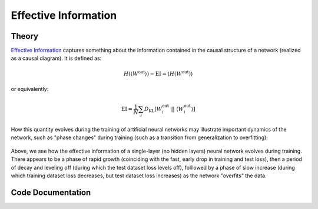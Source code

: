 
Effective Information
=====================

Theory
^^^^^^

`Effective Information <https://arxiv.org/abs/1907.03902>`_ captures something about the information contained in the causal structure of a network (realized as a causal diagram). It is defined as:

.. math::
	 H( \langle W^\text{out} \rangle ) - \text{EI} = \langle H(W^\text{out}) \rangle

or equivalently:

.. math::
	\text{EI} = \frac{1}{N}\sum_i D_\text{KL}[W_i^\text{out} \ || \ \langle W_i^\text{out} \rangle ]

How this quantity evolves during the training of artificial neural networks may illustrate important dynamics of the network, such as "phase changes" during training (such as a transition from generalization to overfitting):

.. figure:: ../figures/single-layer-softmax-graph.png
    :align: center

Above, we see how the effective information of a single-layer (no hidden layers) neural network evolves during training. There appears to be a phase of rapid growth (coinciding with the fast, early drop in training and test loss), then a period of decay and leveling off (during which the test dataset loss levels off), folllowed by a phase of slow increase (during which training dataset loss decreases, but test dataset loss increases) as the network "overfits" the data.


Code Documentation
^^^^^^^^^^^^^^^^^^

.. autoapimodule:: foresight.ei
   :members: ei, determinism, degeneracy, get_shapes, H, lin_norm, soft_norm

